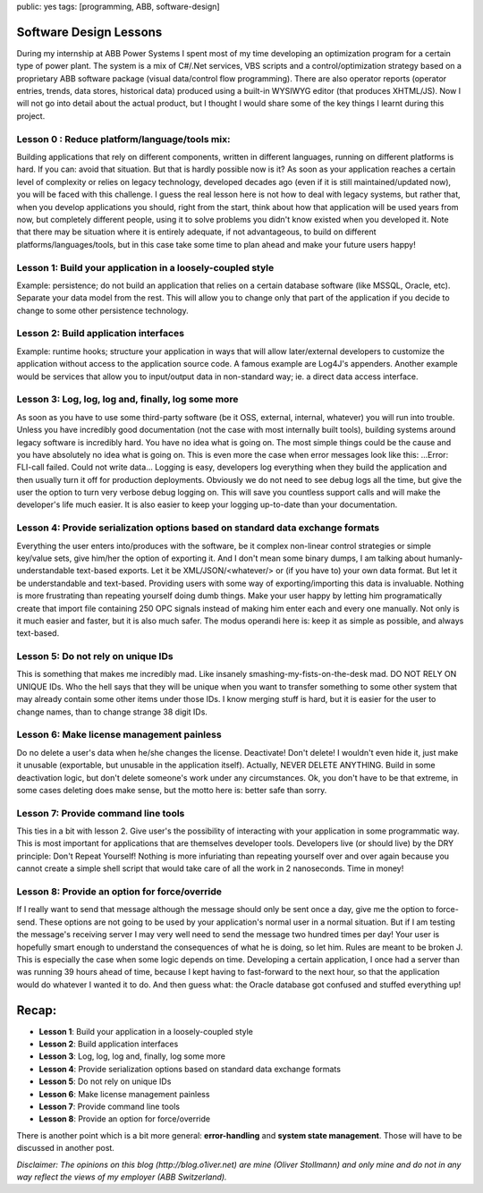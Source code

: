 public: yes
tags: [programming, ABB, software-design]

Software Design Lessons
=======================

During my internship at ABB Power Systems I spent most of my time developing an optimization program for a certain type of power plant. The system is a mix of C#/.Net services, VBS scripts and a control/optimization strategy based on a proprietary ABB software package (visual data/control flow programming). There are also operator reports (operator entries, trends, data stores, historical data) produced using a built-in WYSIWYG editor (that produces XHTML/JS). Now I will not go into detail about the actual product, but I thought I would share some of the key things I learnt during this project.

Lesson 0 : Reduce platform/language/tools mix:
----------------------------------------------

Building applications that rely on different components, written in different languages, running on different platforms is hard. If you can: avoid that situation. But that is hardly possible now is it? As soon as your application reaches a certain level of complexity or relies on legacy technology, developed decades ago (even if it is still maintained/updated now), you will be faced with this challenge. I guess the real lesson here is not how to deal with legacy systems, but rather that, when you develop applications you should, right from the start, think about how that application will be used years from now, but completely different people, using it to solve problems you didn't know existed when you developed it. Note that there may be situation where it is entirely adequate, if not advantageous, to build on different platforms/languages/tools, but in this case take some time to plan ahead and make your future users happy!  

Lesson 1: Build your application in a loosely-coupled style
-----------------------------------------------------------

Example: persistence; do not build an application that relies on a certain database software (like MSSQL, Oracle, etc). Separate your data model from the rest. This will allow you to change only that part of the application if you decide to change to some other persistence technology.

Lesson 2: Build application interfaces
--------------------------------------

Example: runtime hooks; structure your application in ways that will allow later/external developers to customize the application without access to the application source code. A famous example are Log4J's appenders. Another example would be services that allow you to input/output data in non-standard way; ie. a direct data access interface.

Lesson 3: Log, log, log and, finally, log some more
---------------------------------------------------

As soon as you have to use some third-party software (be it OSS, external, internal, whatever) you will run into trouble. Unless you have incredibly good documentation (not the case with most internally built tools), building systems around legacy software is incredibly hard. You have no idea what is going on. The most simple things could be the cause and you have absolutely no idea what is going on. This is even more the case when error messages look like this: ...Error: FLI-call failed. Could not write data... Logging is easy, developers log everything when they build the application and then usually turn it off for production deployments. Obviously we do not need to see debug logs all the time, but give the user the option to turn very verbose debug logging on. This will save you countless support calls and will make the developer's life much easier. It is also easier to keep your logging up-to-date than your documentation.

Lesson 4: Provide serialization options based on standard data exchange formats
-------------------------------------------------------------------------------

Everything the user enters into/produces with the software, be it complex non-linear control strategies or simple key/value sets, give him/her the option of exporting it. And I don't mean some binary dumps, I am talking about humanly-understandable text-based exports. Let it be XML/JSON/<whatever/> or (if you have to) your own data format. But let it be understandable and text-based. Providing users with some way of exporting/importing this data is invaluable. Nothing is more frustrating than repeating yourself doing dumb things. Make your user happy by letting him programatically create that import file containing 250 OPC signals instead of making him enter each and every one manually. Not only is it much easier and faster, but it is also much safer. The modus operandi here is: keep it as simple as possible, and always text-based.

Lesson 5: Do not rely on unique IDs        
-----------------------------------

This is something that makes me incredibly mad. Like insanely smashing-my-fists-on-the-desk mad. DO NOT RELY ON UNIQUE IDs. Who the hell says that they will be unique when you want to transfer something to some other system that may already contain some other items under those IDs. I know merging stuff is hard, but it is easier for the user to change names, than to change strange 38 digit IDs.

Lesson 6: Make license management painless
------------------------------------------

Do no delete a user's data when he/she changes the license. Deactivate! Don't delete! I wouldn't even hide it, just make it unusable (exportable, but unusable in the application itself). Actually, NEVER DELETE ANYTHING. Build in some deactivation logic, but don't delete someone's work under any circumstances. Ok, you don't have to be that extreme, in some cases deleting does make sense, but the motto here is: better safe than sorry.

Lesson 7: Provide command line tools
------------------------------------

This ties in a bit with lesson 2. Give user's the possibility of interacting with your application in some programmatic way. This is most important for applications that are themselves developer tools. Developers live (or should live) by the DRY principle: Don't Repeat Yourself! Nothing is more infuriating than repeating yourself over and over again because you cannot create a simple shell script that would take care of all the work in 2 nanoseconds. Time in money!

Lesson 8: Provide an option for force/override
----------------------------------------------

If I really want to send that message although the message should only be sent once a day, give me the option to force-send. These options are not going to be used by your application's normal user in a normal situation. But if I am testing the message's receiving server I may very well need to send the message two hundred times per day! Your user is hopefully smart enough to understand the consequences of what he is doing, so let him. Rules are meant to be broken J. This is especially the case when some logic depends on time. Developing a certain application, I once had a server than was running 39 hours ahead of time, because I kept having to fast-forward to the next hour, so that the application would do whatever I wanted it to do. And then guess what: the Oracle database got confused and stuffed everything up!

Recap:
======

- **Lesson 1**: Build your application in a loosely-coupled style

- **Lesson 2**: Build application interfaces

- **Lesson 3**: Log, log, log and, finally, log some more

- **Lesson 4**: Provide serialization options based on standard data exchange formats

- **Lesson 5**: Do not rely on unique IDs        

- **Lesson 6**: Make license management painless

- **Lesson 7**: Provide command line tools

- **Lesson 8**: Provide an option for force/override


There is another point which is a bit more general: **error-handling** and **system state management**. Those will have to be discussed in another post.

*Disclaimer: The opinions on this blog (http://blog.o1iver.net) are mine (Oliver Stollmann) and only mine and do not in any way reflect the views of my employer (ABB Switzerland).*

